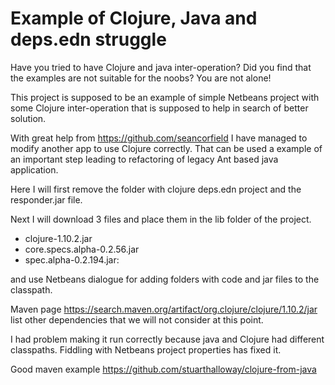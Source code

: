 * Example of Clojure, Java and deps.edn struggle

  Have you tried to have Clojure and java inter-operation? Did you find that the
  examples are not suitable for the noobs? You are not alone!

  This project is supposed to be an example of simple Netbeans project with some
  Clojure inter-operation that is supposed to help in search of better solution.

  With great help from https://github.com/seancorfield   I have managed to
  modify another app to use Clojure correctly. That can be used a example of an
  important step leading to refactoring of legacy Ant based java application.

  Here I will first remove the folder with clojure deps.edn project and the
  responder.jar file.

  Next I will download 3 files and place them in the lib folder of the project.
  + clojure-1.10.2.jar
  + core.specs.alpha-0.2.56.jar
  + spec.alpha-0.2.194.jar:

  and use Netbeans dialogue for adding folders with code and jar files to the
  classpath.

  Maven page https://search.maven.org/artifact/org.clojure/clojure/1.10.2/jar
  list other dependencies that we will not consider at this point.

  I had problem making it run correctly because java and Clojure had different
  classpaths. Fiddling with Netbeans project properties has fixed it.


  Good maven example
  https://github.com/stuarthalloway/clojure-from-java
